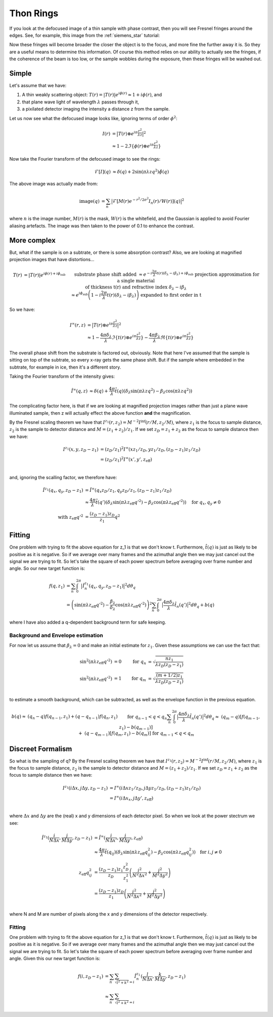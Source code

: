 Thon Rings
==========
If you look at the defocused image of a thin sample with phase contrast, then you will see Fresnel fringes around the edges. See, for example, this image from the :ref:`siemens_star` tutorial:

.. image:: images/siemens_fringes.png
   :width: 200

Now these fringes will become broader the closer the object is to the focus, and more fine the further away it is. So they are a useful means to determine this information. Of course this method relies on our ability to actually see the fringes, if the coherence of the beam is too low, or the sample wobbles during the exposure, then these fringes will be washed out. 

Simple
------
Let's assume that we have:

1. A thin weakly scattering object: :math:`T(r) = |T(r)| e^{i\phi(r)} \approx 1 + i\phi(r)`, and
2. that plane wave light of wavelength :math:`\lambda` passes through it,
3. a pixilated detector imaging the intensity a distance z from the sample.

Let us now see what the defocused image looks like, ignoring terms of order :math:`\phi^2`:

.. math::
    
    \begin{align}
    I(r) &= \big| T(r) \otimes e^{i\pi \frac{r^2}{\lambda z}} \big|^2 \\ 
                &\approx 1 - 2 \Im\left\{\phi(r) \otimes e^{i\pi \frac{r^2}{\lambda z}}\right\} 
    \end{align}
    
Now take the Fourier transform of the defocused image to see the rings:

.. math::
    
    \begin{align}
    \mathcal{F}[I](q) &\approx \delta(q) + 2 \sin(\pi \lambda z q^2)\hat{\phi}(q)
    \end{align}

.. image:: images/siemens_thon.png
   :width: 300

The above image was actually made from:

.. math::
    
    \begin{align}
    \text{image}(q) &= \sum_n \big|\mathcal{F}[M(r) e^{-r^2 / 2 \sigma^2} I_n(r) / W(r) ](q) \big|^2
    \end{align}

where :math:`n` is the image number, :math:`M(r)` is the mask, :math:`W(r)` is the whitefield, and the Gaussian is applied to avoid Fourier aliasing artefacts. The image was then taken to the power of 0.1 to enhance the contrast.

More complex
------------
But, what if the sample is on a subtrate, or there is some absorption contrast? Also, we are looking at magnified projection images that have distortions...

.. math::
    
    \begin{align}
    T(r) &= |T(r)| e^{i\phi(r) + i\phi_\text{sub}}  &&\text{substrate phase shift added} \\
         &\approx e^{-i\frac{2\pi}{\lambda} t(r) (\delta_\lambda - i \beta_\lambda) + i\phi_\text{sub}}  &&\text{projection approximation for a single material } \\
         &             && \text{of thickness t(r) and refractive index } \delta_\lambda - i \beta_\lambda \\
         &\approx e^{i\phi_\text{sub}}\left(1-i\frac{2\pi}{\lambda} t(r) (\delta_\lambda - i \beta_\lambda)\right) &&\text{expanded to first order in t}
    \end{align}


So we have:

.. math::
    
    \begin{align}
    I^\infty(r, z) &= \big| T(r) \otimes e^{i\pi \frac{r^2}{\lambda z}} \big|^2 \\ 
                     &\approx 1 - \frac{4\pi\delta_\lambda}{\lambda}\Im \left\{  t(r) \otimes e^{i\pi \frac{r^2}{\lambda z}}\right\} - \frac{4\pi\beta_\lambda}{\lambda}\Re \left\{ t(r) \otimes e^{i\pi \frac{r^2}{\lambda z}}\right\} 
    \end{align}

The overall phase shift from the substrate is factored out, obviously. Note that here I've assumed that the sample is sitting on top of the subtrate, so every x-ray gets the same phase shift. But if the sample where embedded in the subtrate, for example in ice, then it's a different story.

Taking the Fourier transform of the intensity gives:

.. math::
    
    \begin{align}
    \hat{I}^\infty(q, z) &\approx \delta(q) + \frac{4\pi}{\lambda} \hat{t}(q) \left( \delta_\lambda \sin(\pi\lambda z q^2) - \beta_\lambda \cos(\pi\lambda z q^2)\right)
    \end{align}

The complicating factor here, is that if we are looking at magnified projection images rather than just a plane wave illuminated sample, then z will actually effect the above function **and** the magnification.  

By the Fresnel scaling theorem we have that :math:`I^{z_1}(r, z_2) = M^{-2}I^\inf(r/M, z_2/M)`, where :math:`z_1` is the focus to sample distance, :math:`z_2` is the sample to detector distance and :math:`M=(z_1+z_2)/z_1`. If we set :math:`z_D = z_1 + z_2` as the focus to sample distance then we have:

.. math::
    
    \begin{align}
    I^{z_1}(x, y, z_D-z_1) &= (z_D / z_1)^2 I^\infty(x z_1 / z_D, y z_1 / z_D, (z_D-z_1) z_1 / z_D) \\
                           &= (z_D / z_1)^2 I^\infty(x', y', z_\text{eff}) \\
    \end{align}

and, ignoring the scalling factor, we therefore have:

.. math::
    
    \begin{align}
    \hat{I}^{z_1}(q_x, q_y, z_D-z_1) &= \hat{I}^\infty(q_x z_D / z_1, q_y z_D / z_1, (z_D-z_1) z_1 / z_D) \\
    &\approx \frac{4\pi}{\lambda} \hat{t}(q') \left( \delta_\lambda \sin(\pi\lambda z_\text{eff} q'^2) - \beta_\lambda \cos(\pi\lambda z_\text{eff} q'^2)\right) \quad \text{for } q_x,q_y \neq 0 \\
    \text{with } z_\text{eff} q'^2 &= \frac{(z_D-z_1)z_D}{z_1}q^2
    \end{align}

Fitting
-------
One problem with trying to fit the above equation for z_1 is that we don't know t. Furthermore, :math:`\hat{t}(q)` is just as likely to be positive as it is negative. So if we average over many frames and the azimuthal angle then we may just cancel out the signal we are trying to fit. So let's take the square of each power spectrum before averaging over frame number and angle. So our new target function is:

.. math::
    
    \begin{align}
    f(q, z_1) &= \sum_n \int_0^{2\pi} \big| \hat{I}_n^{z_1}(q_x, q_y, z_D-z_1)\big|^2 d\theta_q \\
    &=  \left( \sin(\pi\lambda z_\text{eff} q'^2) - \frac{\beta_\lambda}{\delta_\lambda} \cos(\pi\lambda z_\text{eff} q'^2)\right)^2 \sum_n \int_0^{2\pi} \big| \frac{4\pi\delta_\lambda}{\lambda} \hat{t}_n(q') \big|^2 d\theta_q + b(q)
    \end{align}

where I have also added a q-dependent background term for safe keeping.

Background and Envelope estimation
^^^^^^^^^^^^^^^^^^^^^^^^^^^^^^^^^^
For now let us assume that :math:`\beta_\lambda=0` and make an initial estimate for :math:`z_1`. Given these assumptions we can use the fact that:

.. math::
    
    \begin{align}
    \sin^2(\pi\lambda z_\text{eff} q'^2) &= 0  & \text{for } q_n &= \sqrt{ \frac{n z_1}{\lambda z_D(z_D-z_1)} } \\
    \sin^2(\pi\lambda z_\text{eff} q'^2) &= 1  & \text{for } q_m &= \sqrt{ \frac{(m+1/2) z_1}{\lambda z_D(z_D-z_1)} } \\
    \end{align}

to estimate a smooth background, which can be subtracted, as well as the envelope function in the previous equation.  


.. math::
    
    \begin{align}
    b(q) \approx &(q_n - q) f(q_{n-1}, z_1) + (q - q_{n-1}) f(q_{n}, z_1)  &&\text{for } q_{n-1} < q < q_n\\
    \sum_n \int_0^{2\pi} \big| \frac{4\pi\delta_\lambda}{\lambda} \hat{t}_n(q') \big|^2 d\theta_q \approx &(q_m - q) [f(q_{m-1}, z_1)-b(q_{m-1})] \\
    + &(q - q_{m-1}) [f(q_{m}, z_1)-b(q_{m})]  &&\text{for } q_{m-1} < q < q_m\\
    \end{align}

Discreet Formalism
------------------

So what is the sampling of q? By the Fresnel scaling theorem we have that :math:`I^{z_1}(r, z_2) = M^{-2}I^\inf(r/M, z_2/M)`, where :math:`z_1` is the focus to sample distance, :math:`z_2` is the sample to detector distance and :math:`M=(z_1+z_2)/z_1`. If we set :math:`z_D = z_1 + z_2` as the focus to sample distance then we have:

.. math::
    
    \begin{align}
    I^{z_1}(i\Delta x, j\Delta y, z_D-z_1) &= I^\infty(i\Delta x z_1 / z_D, j\Delta y z_1 / z_D, (z_D-z_1) z_1 / z_D) \\
                                               &= I^\infty(i\Delta x_x, j\Delta y', z_\text{eff}) \\
    \end{align}

where :math:`\Delta x` and :math:`\Delta y` are the (real) x and y dimensions of each detector pixel. So when we look at the power stectrum we see:

.. math::
    
    \begin{align}
    \hat{I}^{z_1}(\frac{i}{N\Delta x}, \frac{j}{M\Delta y}, z_D-z_1) &= \hat{I}^\infty(\frac{i}{N\Delta x'}, \frac{j}{M\Delta y'}, z_\text{eff}) \\
    &\approx \frac{4\pi}{\lambda} \hat{t}(q_{ij}) \left( \delta_\lambda \sin(\pi\lambda z_\text{eff} q_{ij}^2) - \beta_\lambda \cos(\pi\lambda z_\text{eff} q_{ij}^2)\right) \quad \text{for } i,j \neq 0 \\
    z_\text{eff} q_{ij}^2 &= \frac{(z_D-z_1)z_1}{z_D} \frac{z_D^2}{z_1^2}\left(\frac{i^2}{N^2\Delta x^2}+ \frac{j^2}{M^2\Delta y^2}\right) \\
    &= \frac{(z_D-z_1)z_D}{z_1}\left(\frac{i^2}{N^2\Delta x^2}+ \frac{j^2}{M^2\Delta y^2}\right) \\
    \end{align}

where N and M are number of pixels along the x and y dimensions of the detector respectively. 

Fitting
^^^^^^^
One problem with trying to fit the above equation for z_1 is that we don't know t. Furthermore, :math:`\hat{t}(q)` is just as likely to be positive as it is negative. So if we average over many frames and the azimuthal angle then we may just cancel out the signal we are trying to fit. So let's take the square of each power spectrum before averaging over frame number and angle. Given this our new target function is:

.. math::
    
    \begin{align}
    f(i, z_D-z_1) &= \sum_n \sum_{\sqrt{l^2+k^2}=i} \hat{I}^{z_1}_n(\frac{l}{N\Delta x}, \frac{k}{M\Delta y}, z_D-z_1) \\
    &\approx \sum_n \sum_{\sqrt{l^2+k^2}=i}
    \end{align}


